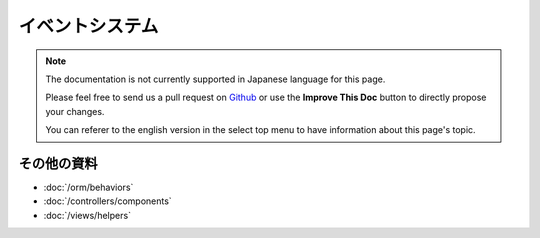 イベントシステム
################

.. note::
    The documentation is not currently supported in Japanese language for this
    page.

    Please feel free to send us a pull request on
    `Github <https://github.com/cakephp/docs>`_ or use the **Improve This Doc**
    button to directly propose your changes.

    You can referer to the english version in the select top menu to have
    information about this page's topic.

その他の資料
============

* :doc:`/orm/behaviors`
* :doc:`/controllers/components`
* :doc:`/views/helpers`

.. meta::
    :title lang=ja: Events system
    :keywords lang=ja: events, dispatch, decoupling, cakephp, callbacks, triggers, hooks, php

